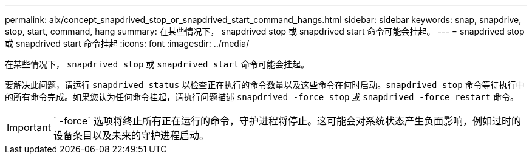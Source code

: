 ---
permalink: aix/concept_snapdrived_stop_or_snapdrived_start_command_hangs.html 
sidebar: sidebar 
keywords: snap, snapdrive, stop, start, command, hang 
summary: 在某些情况下， snapdrived stop 或 snapdrived start 命令可能会挂起。 
---
= snapdrived stop 或 snapdrived start 命令挂起
:icons: font
:imagesdir: ../media/


[role="lead"]
在某些情况下， `snapdrived stop` 或 `snapdrived start` 命令可能会挂起。

要解决此问题，请运行 `snapdrived status` 以检查正在执行的命令数量以及这些命令在何时启动。`snapdrived stop` 命令等待执行中的所有命令完成。如果您认为任何命令挂起，请执行问题描述 `snapdrived -force stop` 或 `snapdrived -force restart` 命令。


IMPORTANT: ` -force` 选项将终止所有正在运行的命令，守护进程将停止。这可能会对系统状态产生负面影响，例如过时的设备条目以及未来的守护进程启动。
